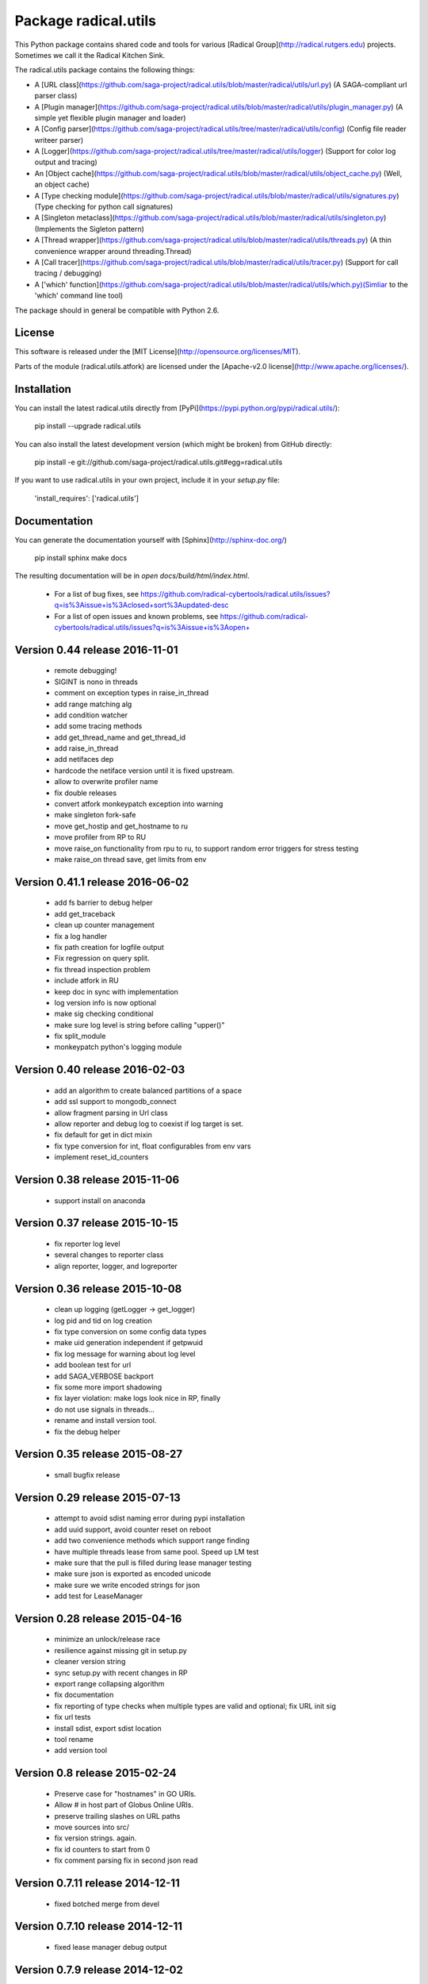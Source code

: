 Package radical.utils
=====================

This Python package contains shared code and tools for various 
[Radical Group](http://radical.rutgers.edu) projects. Sometimes we call it the 
Radical Kitchen Sink.  

The radical.utils package contains the following things:

* A [URL class](https://github.com/saga-project/radical.utils/blob/master/radical/utils/url.py) (A SAGA-compliant url parser class)
* A [Plugin manager](https://github.com/saga-project/radical.utils/blob/master/radical/utils/plugin_manager.py) (A simple yet flexible plugin manager and loader)
* A [Config parser](https://github.com/saga-project/radical.utils/tree/master/radical/utils/config) (Config file reader writeer parser)
* A [Logger](https://github.com/saga-project/radical.utils/tree/master/radical/utils/logger) (Support for color log output and tracing)
* An [Object cache](https://github.com/saga-project/radical.utils/blob/master/radical/utils/object_cache.py) (Well, an object cache)
* A [Type checking module](https://github.com/saga-project/radical.utils/blob/master/radical/utils/signatures.py) (Type checking for python call signatures)
* A [Singleton metaclass](https://github.com/saga-project/radical.utils/blob/master/radical/utils/singleton.py) (Implements the Sigleton pattern)
* A [Thread wrapper](https://github.com/saga-project/radical.utils/blob/master/radical/utils/threads.py) (A thin convenience wrapper around threading.Thread)
* A [Call tracer](https://github.com/saga-project/radical.utils/blob/master/radical/utils/tracer.py) (Support for call tracing / debugging)
* A ['which' function](https://github.com/saga-project/radical.utils/blob/master/radical/utils/which.py)(Simliar to the 'which' command line tool)

The package should in general be compatible with Python 2.6.



License
-------

This software is released under the 
[MIT License](http://opensource.org/licenses/MIT).

Parts of the module (radical.utils.atfork) are licensed under the [Apache-v2.0
license](http://www.apache.org/licenses/).


Installation 
------------

You can install the latest radical.utils directly from [PyPi](https://pypi.python.org/pypi/radical.utils/):

    pip install --upgrade radical.utils

You can also install the latest development version (which might be broken)
from GitHub directly:

    pip install -e git://github.com/saga-project/radical.utils.git#egg=radical.utils

If you want to use radical.utils in your own project, include it in your 
`setup.py` file:

    'install_requires': ['radical.utils']


Documentation
-------------

You can generate the documentation yourself with [Sphinx](http://sphinx-doc.org/)

    pip install sphinx
    make docs

The resulting documentation will be in `open docs/build/html/index.html`.




  - For a list of bug fixes, see
    https://github.com/radical-cybertools/radical.utils/issues?q=is%3Aissue+is%3Aclosed+sort%3Aupdated-desc
  - For a list of open issues and known problems, see
    https://github.com/radical-cybertools/radical.utils/issues?q=is%3Aissue+is%3Aopen+


Version 0.44 release                                                  2016-11-01
--------------------------------------------------------------------------------

  - remote debugging! 
  - SIGINT is nono in threads 
  - comment on exception types in raise_in_thread 
  - add range matching alg 
  - add condition watcher 
  - add some tracing methods
  - add get_thread_name and get_thread_id 
  - add raise_in_thread 
  - add netifaces dep 
  - hardcode the netiface version until it is fixed upstream. 
  - allow to overwrite profiler name 
  - fix double releases 
  - convert atfork monkeypatch exception into warning 
  - make singleton fork-safe 
  - move get_hostip and get_hostname to ru 
  - move profiler from RP to RU 
  - move raise_on functionality from rpu to ru, to support random 
    error triggers for stress testing 
  - make raise_on thread save, get limits from env 


Version 0.41.1 release                                                2016-06-02
--------------------------------------------------------------------------------

  - add fs barrier to debug helper 
  - add get_traceback 
  - clean up counter management 
  - fix a log handler 
  - fix path creation for logfile output 
  - Fix regression on query split. 
  - fix thread inspection problem 
  - include atfork in RU 
  - keep doc in sync with implementation 
  - log version info is now optional 
  - make sig checking conditional 
  - make sure log level is string before calling "upper()" 
  - fix split_module
  - monkeypatch python's logging module 


Version 0.40 release                                                  2016-02-03
--------------------------------------------------------------------------------

  - add an algorithm to create balanced partitions of a space 
  - add ssl support to mongodb_connect 
  - allow fragment parsing in Url class
  - allow reporter and debug log to coexist if log target is set. 
  - fix default for get in dict mixin 
  - fix type conversion for int, float configurables from env vars 
  - implement reset_id_counters 


Version 0.38 release                                                  2015-11-06
--------------------------------------------------------------------------------

  - support install on anaconda


Version 0.37 release                                                  2015-10-15
--------------------------------------------------------------------------------

  - fix reporter log level
  - several changes to reporter class
  - align reporter, logger, and logreporter


Version 0.36 release                                                  2015-10-08
--------------------------------------------------------------------------------

  - clean up logging (getLogger -> get_logger)
  - log pid and tid on log creation 
  - fix type conversion on some config data types 
  - make uid generation independent if getpwuid
  - fix log message for warning about log level 
  - add boolean test for url 
  - add SAGA_VERBOSE backport 
  - fix some more import shadowing 
  - fix layer violation: make logs look nice in RP, finally
  - do not use signals in threads... 
  - rename and install version tool. 
  - fix the debug helper 


Version 0.35 release                                                  2015-08-27
--------------------------------------------------------------------------------

  - small bugfix release


Version 0.29 release                                                  2015-07-13
--------------------------------------------------------------------------------

  - attempt to avoid sdist naming error during pypi installation
  - add uuid support, avoid counter reset on reboot
  - add two convenience methods which support range finding
  - have multiple threads lease from same pool.  Speed up LM test
  - make sure that the pull is filled during lease manager testing
  - make sure json is exported as encoded unicode
  - make sure we write encoded strings for json
  - add test for LeaseManager


Version 0.28 release                                                  2015-04-16
--------------------------------------------------------------------------------

  - minimize an unlock/release race
  - resilience against missing git in setup.py
  - cleaner version string
  - sync setup.py with recent changes in RP
  - export range collapsing algorithm
  - fix documentation
  - fix reporting of type checks when multiple types are valid and optional; fix URL init sig
  - fix url tests
  - install sdist, export sdist location
  - tool rename 
  - add version tool 


Version 0.8 release                                                   2015-02-24
--------------------------------------------------------------------------------

  - Preserve case for "hostnames" in GO URIs.
  - Allow # in host part of Globus Online URIs.
  - preserve trailing slashes on URL paths
  - move sources into src/
  - fix version strings.  again.
  - fix id counters to start from 0
  - fix comment parsing fix in second json read


Version 0.7.11 release                                                2014-12-11
--------------------------------------------------------------------------------

  - fixed botched merge from devel


Version 0.7.10 release                                                2014-12-11
--------------------------------------------------------------------------------

  - fixed lease manager debug output


Version 0.7.9 release                                                 2014-12-02
--------------------------------------------------------------------------------

  - fix to json comment parsing
  - att flexible pylint util
  - support append / overwrite mode for log targets 
  - add daemonize class
  - fix leaking logs
  - reduce lease manager logging noise 
  - log python version on startup 
  - add reporter class for nice demo output etc
  - add namespace for object_cache, backward compatible 
  - fix bson/json/timestamp mangling 
  - json support for json writing


Version 0.7.8 release                                                 2014-10-29
--------------------------------------------------------------------------------

  - implemented lease manager (manage finite set of resources with
    finite lifetime over multiple threads)
  - implemented DebugHelper class (prints stack traces for all threads
    on SIGUSR1
  - implement decorator for class method timings
  - cache configuration settings on logger creation, which
    significantly speeds up logging over different log objects
  - remove deepcopy from configuration management (improves
    performance)
  - add wildcard expanstion on  dict_merge
  - make pymongo and nose dependencies optional


Version 0.7.7 release                                                 2014-08-27
--------------------------------------------------------------------------------

  - lease manager which handles resource leases (like, leases ssh connections to saga adaptors)
  - fixes on deepcopy, logging and config handling 


Version 0.7.5 release                                                 2014-07-22
--------------------------------------------------------------------------------

  - Some small bug fixes.


--------------------------------------------------------------------------------



